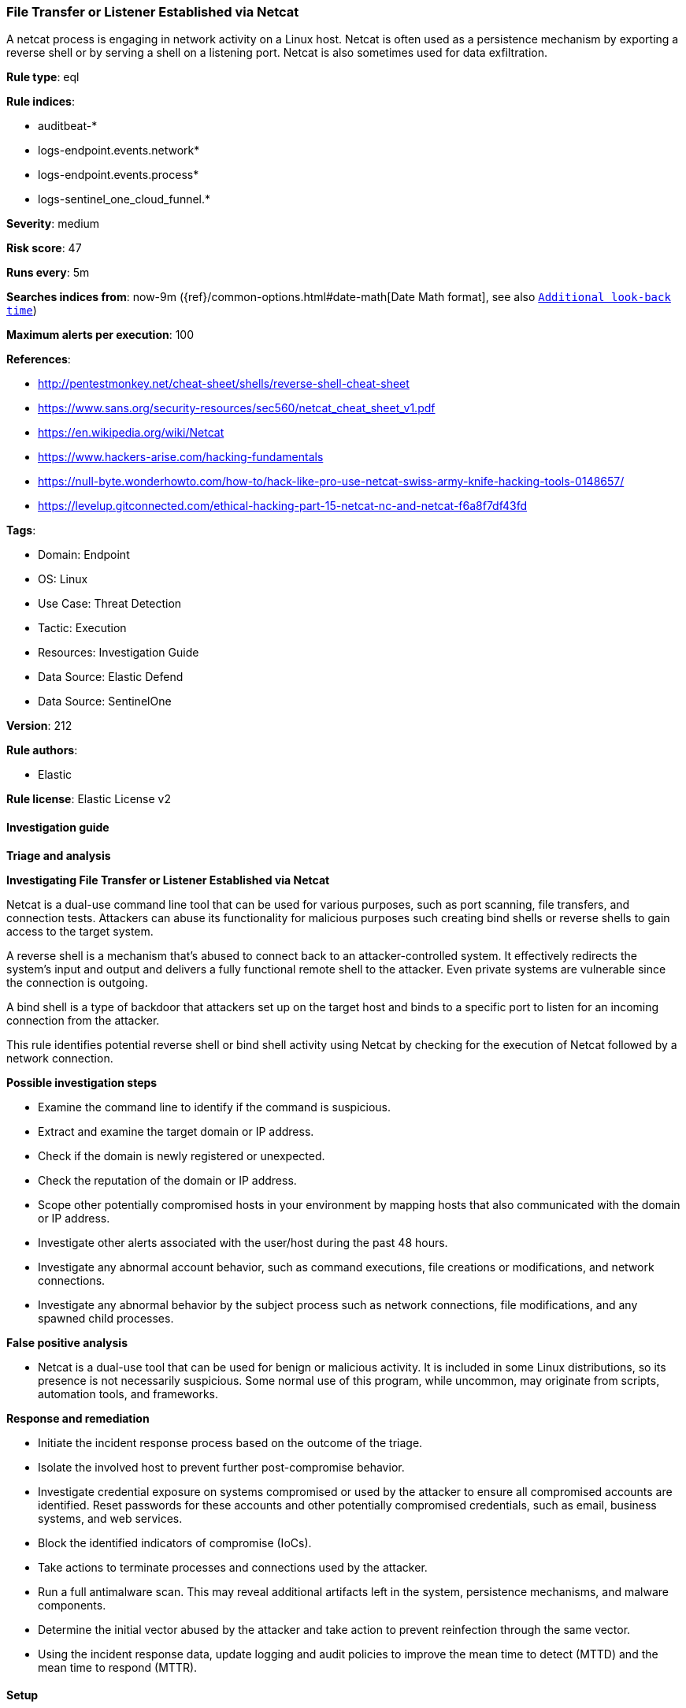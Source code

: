 [[prebuilt-rule-8-15-16-file-transfer-or-listener-established-via-netcat]]
=== File Transfer or Listener Established via Netcat

A netcat process is engaging in network activity on a Linux host. Netcat is often used as a persistence mechanism by exporting a reverse shell or by serving a shell on a listening port. Netcat is also sometimes used for data exfiltration.

*Rule type*: eql

*Rule indices*: 

* auditbeat-*
* logs-endpoint.events.network*
* logs-endpoint.events.process*
* logs-sentinel_one_cloud_funnel.*

*Severity*: medium

*Risk score*: 47

*Runs every*: 5m

*Searches indices from*: now-9m ({ref}/common-options.html#date-math[Date Math format], see also <<rule-schedule, `Additional look-back time`>>)

*Maximum alerts per execution*: 100

*References*: 

* http://pentestmonkey.net/cheat-sheet/shells/reverse-shell-cheat-sheet
* https://www.sans.org/security-resources/sec560/netcat_cheat_sheet_v1.pdf
* https://en.wikipedia.org/wiki/Netcat
* https://www.hackers-arise.com/hacking-fundamentals
* https://null-byte.wonderhowto.com/how-to/hack-like-pro-use-netcat-swiss-army-knife-hacking-tools-0148657/
* https://levelup.gitconnected.com/ethical-hacking-part-15-netcat-nc-and-netcat-f6a8f7df43fd

*Tags*: 

* Domain: Endpoint
* OS: Linux
* Use Case: Threat Detection
* Tactic: Execution
* Resources: Investigation Guide
* Data Source: Elastic Defend
* Data Source: SentinelOne

*Version*: 212

*Rule authors*: 

* Elastic

*Rule license*: Elastic License v2


==== Investigation guide



*Triage and analysis*



*Investigating File Transfer or Listener Established via Netcat*


Netcat is a dual-use command line tool that can be used for various purposes, such as port scanning, file transfers, and connection tests. Attackers can abuse its functionality for malicious purposes such creating bind shells or reverse shells to gain access to the target system.

A reverse shell is a mechanism that's abused to connect back to an attacker-controlled system. It effectively redirects the system's input and output and delivers a fully functional remote shell to the attacker. Even private systems are vulnerable since the connection is outgoing.

A bind shell is a type of backdoor that attackers set up on the target host and binds to a specific port to listen for an incoming connection from the attacker.

This rule identifies potential reverse shell or bind shell activity using Netcat by checking for the execution of Netcat followed by a network connection.


*Possible investigation steps*


- Examine the command line to identify if the command is suspicious.
- Extract and examine the target domain or IP address.
  - Check if the domain is newly registered or unexpected.
  - Check the reputation of the domain or IP address.
  - Scope other potentially compromised hosts in your environment by mapping hosts that also communicated with the domain or IP address.
- Investigate other alerts associated with the user/host during the past 48 hours.
- Investigate any abnormal account behavior, such as command executions, file creations or modifications, and network connections.
- Investigate any abnormal behavior by the subject process such as network connections, file modifications, and any spawned child processes.


*False positive analysis*


- Netcat is a dual-use tool that can be used for benign or malicious activity. It is included in some Linux distributions, so its presence is not necessarily suspicious. Some normal use of this program, while uncommon, may originate from scripts, automation tools, and frameworks.


*Response and remediation*


- Initiate the incident response process based on the outcome of the triage.
- Isolate the involved host to prevent further post-compromise behavior.
- Investigate credential exposure on systems compromised or used by the attacker to ensure all compromised accounts are identified. Reset passwords for these accounts and other potentially compromised credentials, such as email, business systems, and web services.
- Block the identified indicators of compromise (IoCs).
- Take actions to terminate processes and connections used by the attacker.
- Run a full antimalware scan. This may reveal additional artifacts left in the system, persistence mechanisms, and malware components.
- Determine the initial vector abused by the attacker and take action to prevent reinfection through the same vector.
- Using the incident response data, update logging and audit policies to improve the mean time to detect (MTTD) and the mean time to respond (MTTR).


==== Setup



*Setup*


This rule requires data coming in from one of the following integrations:
- Elastic Defend
- Auditbeat


*Elastic Defend Integration Setup*

Elastic Defend is integrated into the Elastic Agent using Fleet. Upon configuration, the integration allows the Elastic Agent to monitor events on your host and send data to the Elastic Security app.


*Prerequisite Requirements:*

- Fleet is required for Elastic Defend.
- To configure Fleet Server refer to the https://www.elastic.co/guide/en/fleet/current/fleet-server.html[documentation].


*The following steps should be executed in order to add the Elastic Defend integration on a Linux System:*

- Go to the Kibana home page and click "Add integrations".
- In the query bar, search for "Elastic Defend" and select the integration to see more details about it.
- Click "Add Elastic Defend".
- Configure the integration name and optionally add a description.
- Select the type of environment you want to protect, either "Traditional Endpoints" or "Cloud Workloads".
- Select a configuration preset. Each preset comes with different default settings for Elastic Agent, you can further customize these later by configuring the Elastic Defend integration policy. https://www.elastic.co/guide/en/security/current/configure-endpoint-integration-policy.html[Helper guide].
- We suggest selecting "Complete EDR (Endpoint Detection and Response)" as a configuration setting, that provides "All events; all preventions"
- Enter a name for the agent policy in "New agent policy name". If other agent policies already exist, you can click the "Existing hosts" tab and select an existing policy instead.
For more details on Elastic Agent configuration settings, refer to the https://www.elastic.co/guide/en/fleet/8.10/agent-policy.html[helper guide].
- Click "Save and Continue".
- To complete the integration, select "Add Elastic Agent to your hosts" and continue to the next section to install the Elastic Agent on your hosts.
For more details on Elastic Defend refer to the https://www.elastic.co/guide/en/security/current/install-endpoint.html[helper guide].


*Auditbeat Setup*

Auditbeat is a lightweight shipper that you can install on your servers to audit the activities of users and processes on your systems. For example, you can use Auditbeat to collect and centralize audit events from the Linux Audit Framework. You can also use Auditbeat to detect changes to critical files, like binaries and configuration files, and identify potential security policy violations.


*The following steps should be executed in order to add the Auditbeat on a Linux System:*

- Elastic provides repositories available for APT and YUM-based distributions. Note that we provide binary packages, but no source packages.
- To install the APT and YUM repositories follow the setup instructions in this https://www.elastic.co/guide/en/beats/auditbeat/current/setup-repositories.html[helper guide].
- To run Auditbeat on Docker follow the setup instructions in the https://www.elastic.co/guide/en/beats/auditbeat/current/running-on-docker.html[helper guide].
- To run Auditbeat on Kubernetes follow the setup instructions in the https://www.elastic.co/guide/en/beats/auditbeat/current/running-on-kubernetes.html[helper guide].
- For complete “Setup and Run Auditbeat” information refer to the https://www.elastic.co/guide/en/beats/auditbeat/current/setting-up-and-running.html[helper guide].


==== Rule query


[source, js]
----------------------------------
sequence by process.entity_id
  [process where host.os.type == "linux" and event.type == "start" and
      process.name:("nc","ncat","netcat","netcat.openbsd","netcat.traditional") and (
          /* bind shell to echo for command execution */
          (process.args:("-l","-p") and process.args:("-c","echo","$*"))
          /* bind shell to specific port */
          or process.args:("-l","-p","-lp")
          /* reverse shell to command-line interpreter used for command execution */
          or (process.args:("-e") and process.args:("/bin/bash","/bin/sh"))
          /* file transfer via stdout */
          or process.args:(">","<")
          /* file transfer via pipe */
          or (process.args:("|") and process.args:("nc","ncat"))
      ) and
      not process.command_line like~ ("*127.0.0.1*", "*localhost*")]
  [network where host.os.type == "linux" and (process.name == "nc" or process.name == "ncat" or process.name == "netcat" or
                  process.name == "netcat.openbsd" or process.name == "netcat.traditional")]

----------------------------------

*Framework*: MITRE ATT&CK^TM^

* Tactic:
** Name: Execution
** ID: TA0002
** Reference URL: https://attack.mitre.org/tactics/TA0002/
* Technique:
** Name: Command and Scripting Interpreter
** ID: T1059
** Reference URL: https://attack.mitre.org/techniques/T1059/
* Sub-technique:
** Name: Unix Shell
** ID: T1059.004
** Reference URL: https://attack.mitre.org/techniques/T1059/004/
